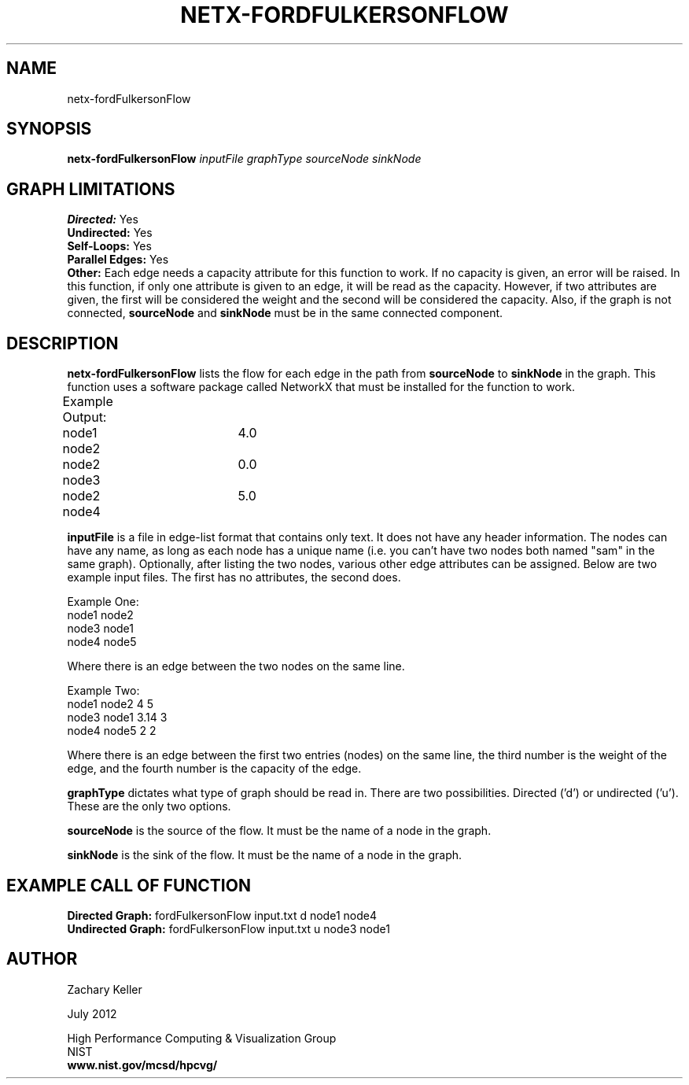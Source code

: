 .TH NETX-FORDFULKERSONFLOW 1 "23 July 2012"

.SH NAME

netx-fordFulkersonFlow


.SH SYNOPSIS

.B netx-fordFulkersonFlow
.I  inputFile
.I graphType
.I sourceNode
.I sinkNode

.SH GRAPH LIMITATIONS
\fBDirected:\fR Yes
.br
\fBUndirected:\fR Yes
.br
\fBSelf-Loops:\fR Yes
.br
\fBParallel Edges:\fR Yes
.br
\fBOther:\fR Each edge needs a capacity attribute for this function to work. If no capacity is given, an error will be raised. In this function, if only one attribute is given to an edge, it will be read as the capacity. However, if two attributes are given, the first will be considered the weight and the second will be considered the capacity. Also, if the graph is not connected, \fBsourceNode\fR and \fBsinkNode\fR must be in the same connected component.
.br .br
.PP
.SH DESCRIPTION

\fBnetx-fordFulkersonFlow\fR lists the flow for each edge in the path from \fBsourceNode\fR to \fBsinkNode\fR in the graph. This function uses a software package called NetworkX that must be installed for the function to work.
.br .P
.br .P
.PP
Example Output:					
.br .P										Edge		Flow		
.br .P
node1 node2	4.0 							
.br .P
node2 node3	0.0
.br .P
node2 node4	5.0
.br .P
.br .P
.PP
\fBinputFile\fR is a file in edge-list format that contains only text. It does not have any header information. The nodes can have any name, as long as each node has a unique name (i.e. you can't have two nodes both named "sam" in the same graph). Optionally, after listing the two nodes, various other edge attributes can be assigned. Below are two example input files. The first has no attributes, the second does.
.br .P
.PP
Example One:
.br .P
node1 node2 
.br .P
node3 node1
.br .P
node4 node5
.br .P
.br .P
.PP
Where there is an edge between the two nodes on the same line.
.br .P
.br .P
.PP
Example Two:
.br .P
node1 node2 4 5
.br .P
node3 node1 3.14 3
.br .P
node4 node5 2 2
.br .P
.br .P
.PP
Where there is an edge between the first two entries (nodes) on the same line, the third number is the weight of the edge, and the fourth number is the capacity of the edge.
.br .P
.br .P
.PP
.br .P
.br .P
.PP
\fBgraphType\fR dictates what type of graph should be read in. There are two possibilities. Directed ('d') or undirected ('u'). These are the only two options.
.br .P
.br .P
.PP
\fBsourceNode\fR is the source of the flow. It must be the name of a node in the graph.
.br .P
.br .P
.PP
\fBsinkNode\fR is the sink of the flow. It must be the name of a node in the graph.
.br .P
.br .P
.PP
.SH EXAMPLE CALL OF FUNCTION
.br
\fBDirected Graph:\fR fordFulkersonFlow input.txt d node1 node4
.br .P
\fBUndirected Graph:\fR fordFulkersonFlow input.txt u node3 node1
.br .P
.br .P
.PP
.SH AUTHOR

Zachary Keller

.PP
July 2012

.PP 
High Performance Computing & Visualization Group
.br
NIST
.br
.B www.nist.gov/mcsd/hpcvg/

